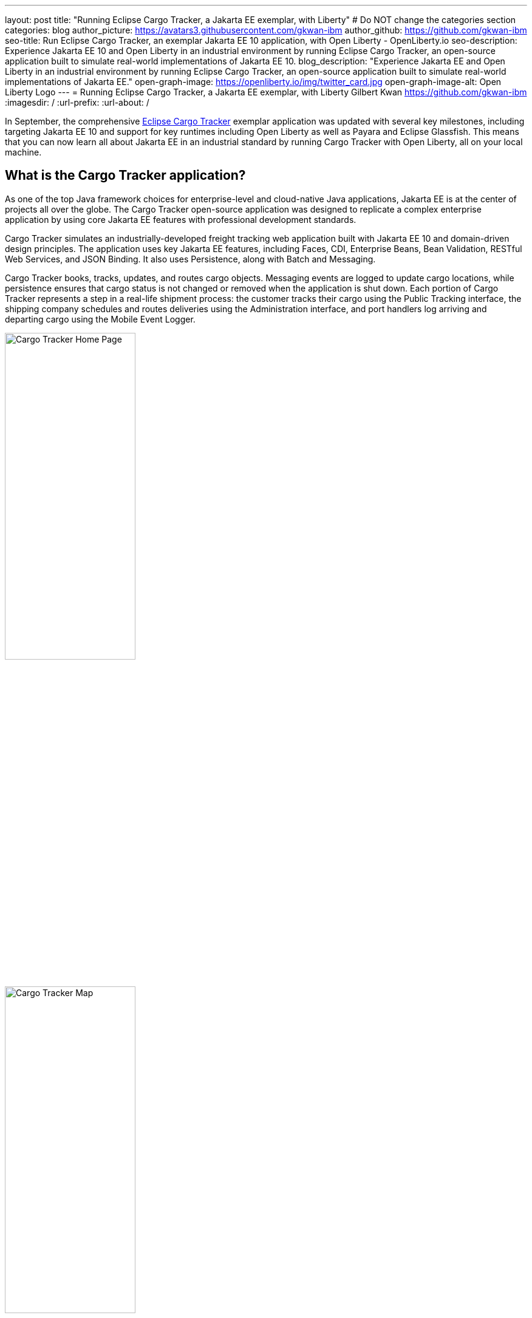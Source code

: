 ---
layout: post
title: "Running Eclipse Cargo Tracker, a Jakarta EE exemplar, with Liberty"
# Do NOT change the categories section
categories: blog
author_picture: https://avatars3.githubusercontent.com/gkwan-ibm
author_github: https://github.com/gkwan-ibm
seo-title: Run Eclipse Cargo Tracker, an exemplar Jakarta EE 10 application, with Open Liberty - OpenLiberty.io
seo-description: Experience Jakarta EE 10 and Open Liberty in an industrial environment by running Eclipse Cargo Tracker, an open-source application built to simulate real-world implementations of Jakarta EE 10.
blog_description: "Experience Jakarta EE and Open Liberty in an industrial environment by running Eclipse Cargo Tracker, an open-source application built to simulate real-world implementations of Jakarta EE."
open-graph-image: https://openliberty.io/img/twitter_card.jpg
open-graph-image-alt: Open Liberty Logo
---
= Running Eclipse Cargo Tracker, a Jakarta EE exemplar, with Liberty
Gilbert Kwan <https://github.com/gkwan-ibm>
:imagesdir: /
:url-prefix:
:url-about: /


In September, the comprehensive https://eclipse-ee4j.github.io/cargotracker/[Eclipse Cargo Tracker] exemplar application was updated with several key milestones, including targeting Jakarta EE 10 and support for key runtimes including Open Liberty as well as Payara and Eclipse Glassfish. This means that you can now learn all about Jakarta EE in an industrial standard by running Cargo Tracker with Open Liberty, all on your local machine.


== What is the Cargo Tracker application?

As one of the top Java framework choices for enterprise-level and cloud-native Java applications, Jakarta EE is at the center of projects all over the globe. The Cargo Tracker open-source application was designed to replicate a complex enterprise application by using core Jakarta EE features with professional development standards.

Cargo Tracker simulates an industrially-developed freight tracking web application built with Jakarta EE 10 and domain-driven design principles. The application uses key Jakarta EE features, including Faces, CDI, Enterprise Beans, Bean Validation, RESTful Web Services, and JSON Binding. It also uses Persistence, along with Batch and Messaging.

Cargo Tracker books, tracks, updates, and routes cargo objects. Messaging events are logged to update cargo locations, while persistence ensures that cargo status is not changed or removed when the application is shut down. Each portion of Cargo Tracker represents a step in a real-life shipment process: the customer tracks their cargo using the Public Tracking interface, the shipping company schedules and routes deliveries using the Administration interface, and port handlers log arriving and departing cargo using the Mobile Event Logger. 

image::/img/blog/cargo-tracker-ee10-home.png[Cargo Tracker Home Page,width=50%,align="left"]
image::/img/blog/cargo-tracker-ee10-map.png[Cargo Tracker Map,width=50%,align="right"]


== Run Cargo Tracker with Open Liberty 

Cargo Tracker supports Java SE 11 and 17. When working with Open Liberty, you can make use of the https://developer.ibm.com/languages/java/semeru-runtimes/downloads[IBM Semeru Runtime] as your chosen Java runtime. This runtime offers performance benefits from deep technology investment in projects such as Eclipse OpenJ9 and is available across a wide variety of hardware and software platforms. To find out more about IBM Semeru Runtime, see our previous blog: https://openliberty.io/blog/2022/08/19/open-liberty-semeru-performance.html[Open Liberty and Semeru Runtimes, cloud-native performance that matters].

Before you clone the application to your machine, install any required JDKs and ensure that your `JAVA_HOME` system variable is set to a compatible version. To access the repository remotely you'll need to install https://git-scm.com/book/en/v2/Getting-Started-Installing-Git[Git] if you haven't already. Finally, you will need to install https://maven.apache.org/download.cgi[Maven] to build and run the application. 

You can clone the Cargo Tracker project to your local machine by running:

[source]
----
git clone https://github.com/eclipse-ee4j/cargotracker.git
----

You can also visit the https://github.com/eclipse-ee4j/cargotracker/tree/master[Git repository the Cargo Tracker project] to take a peek at the code.

To get started, choose one of the following setup methods:

* <<maven_setup, Maven command line setup>> 
* <<vscode_setup, Visual Studio Code IDE setup>>

https://openliberty.io/docs/latest/development-mode.html[Liberty dev mode] is used in both setup. Because it provides the following three key features, you can deeply learn Jarakee EE through debugging or updating the Cargo Tracker code:

* Automatically detect, recompile, and deploy code changes in your running Liberty.
* Unit and integration tests are run on demand when you press `Enter` in the command terminal.
* Finally, you can attach a debugger to the running Liberty to step through the code.



[#maven_setup]
== Maven command line setup

After cloning the project, you can quickly start Cargo Tracker through the command line with Maven. Navigate to the project base directory (where the pom.xml file is located) and run:

[source]
----
mvn -Popenliberty liberty:dev
----
 
The application should start without any thrown exceptions. You can safely ignore the shrinkwrap features warning, message-driven bean warning, and the AggregateObjectMapping nested foreign key warning, as they don't affect the application functionality.

image::/img/blog/cargo-tracker-ee10-dev-mode.png[Cargo Tracker Maven Output,width=70%,align="center"]


[#vscode_setup]
== Visual Studio Code IDE setup

We'd also recommend installing the Liberty Tools for Visual Studio Code extension in your IDE to benefit from the fast and iterative development features it offers directly within the IDE. You can download this extension directly from the https://marketplace.visualstudio.com/items?itemName=Open-Liberty.liberty-dev-vscode-ext[VS Code marketplace].

After you start VSCode IDE, open the Cargo Tracker project by selecting **Explorer** > **Open Folder**. Select the `cargotracker` directory.

image::/img/blog/cargo-tracker-vscode-open-folder.png[Open Cargo Tracker project,width=70%,align="center"]

The `cargo-tracker` project appears under the `LIBERTY DASHBOARD` extension in the Explorer sidebar. To run Cargo Tracker, right-click the `cargo-tracker` project and select the **Start...** option.

image::/img/blog/cargo-tracker-vscode-start.png[Start Cargo Tracker,width=70%,align="center"]

You can then run dev mode with the Open Liberty profile active by typing in `-Popenliberty` in the pop-up entry field and then press the `enter/return` key. 

image::/img/blog/cargo-tracker-vscode-parameters.png[Start Cargo Tracker with dash P parameter,width=60%,align="center"]

After starting with the custom parameter for the Open Liberty profile, a terminal window in the IDE opens and the https://github.com/OpenLiberty/ci.maven#readme[Liberty Maven plug-in] starts the application. Liberty is running in dev mode. You can safely ignore the shrinkwrap features warning, message-driven bean warning, and the AggregateObjectMapping nested foreign key warning, as they don't affect the application functionality.

image::/img/blog/cargo-tracker-vscode-running.png[Cargo Tracker running in dev mode,width=70%,align="center"]


== Run unit tests

To ensure the Cargo Tracker application has started successfully, you can run the tests by pressing the `enter/return` key from the command-line session where you started dev mode. If the tests pass, you should see a similar output to the following example:

image::/img/blog/cargo-tracker-ee10-unit-test-result.png[Cargo Tracker unit tests result,width=70%,align="center"]


== Access the application

Once the application is running, you can access it through a browser of your choice at http://localhost:8080/cargo-tracker/ and start experimenting with it. You can track routed cargo through the Public Tracking interface, book and route cargo through the Administration interface, and update cargo object events using the Event Logger. You can stop the Liberty at any time by pressing `CTRL-C` from the command-line session where you started dev mode. 

image::/img/blog/cargo-tracker-ee10-dashboard-event-logger.png[Cargo Tracker Dashboard and Event Logger,width=60%,align="center"]

For more information about of each of the interfaces, can check out the https://github.com/eclipse-ee4j/cargotracker/tree/master#exploring-the-application[Exploring the Application] section of the Cargo Tracker project README. 


== Nice work! Where to next?

You've just set up Cargo Tracker and experienced Open Liberty with an enterprise-level application on your own machine! To understand the Cargo Tracker application in further detail, you can update the source code or use the debugger to step through the code.

Check out the https://openliberty.io/guides/[Open Liberty guides] for more information and interactive tutorials to set you through using more Jakarta EE and MicroProfile APIs with Open Liberty. 

== Helpful links
* link:https://github.com/eclipse-ee4j/cargotracker[Eclipse Cargo Tracker]
* link:/guides/[Open Liberty guides]

